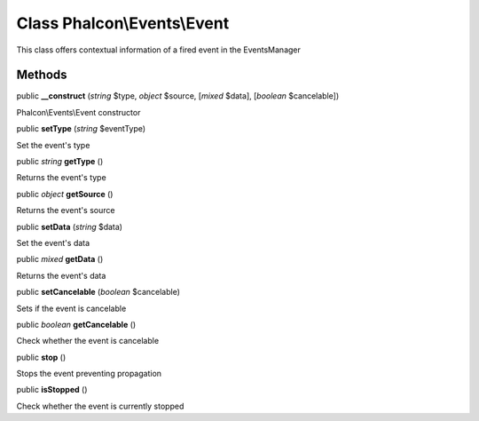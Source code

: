 Class **Phalcon\\Events\\Event**
================================

This class offers contextual information of a fired event in the EventsManager


Methods
---------

public  **__construct** (*string* $type, *object* $source, [*mixed* $data], [*boolean* $cancelable])

Phalcon\\Events\\Event constructor



public  **setType** (*string* $eventType)

Set the event's type



public *string*  **getType** ()

Returns the event's type



public *object*  **getSource** ()

Returns the event's source



public  **setData** (*string* $data)

Set the event's data



public *mixed*  **getData** ()

Returns the event's data



public  **setCancelable** (*boolean* $cancelable)

Sets if the event is cancelable



public *boolean*  **getCancelable** ()

Check whether the event is cancelable



public  **stop** ()

Stops the event preventing propagation



public  **isStopped** ()

Check whether the event is currently stopped



